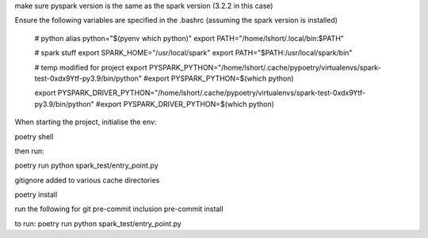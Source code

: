 make sure pyspark version is the same as the spark version (3.2.2 in this case)


Ensure the following variables are specified in the .bashrc
(assuming the spark version is installed)

    # python
    alias python="$(pyenv which python)"
    export PATH="/home/lshort/.local/bin:$PATH"

    # spark stuff
    export SPARK_HOME="/usr/local/spark"
    export PATH="$PATH:/usr/local/spark/bin"

    # temp modified for project
    export PYSPARK_PYTHON="/home/lshort/.cache/pypoetry/virtualenvs/spark-test-0xdx9Ytf-py3.9/bin/python"
    #export PYSPARK_PYTHON=$(which python)

    export PYSPARK_DRIVER_PYTHON="/home/lshort/.cache/pypoetry/virtualenvs/spark-test-0xdx9Ytf-py3.9/bin/python"
    #export PYSPARK_DRIVER_PYTHON=$(which python)


When starting the project, initialise the env:

poetry shell

then run:


poetry run python spark_test/entry_point.py


gitignore added to various cache directories

poetry install

run the following for git pre-commit inclusion
pre-commit install



to run:
poetry run python spark_test/entry_point.py
